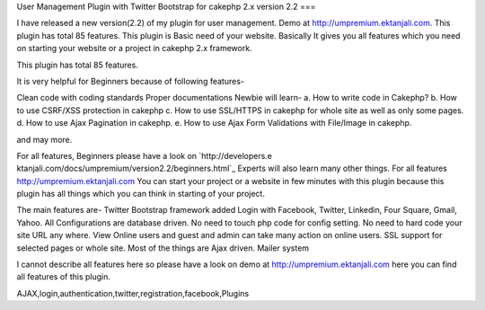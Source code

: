 User Management Plugin with Twitter Bootstrap for cakephp 2.x version
2.2
===

I have released a new version(2.2) of my plugin for user management.
Demo at http://umpremium.ektanjali.com. This plugin has total 85
features.
This plugin is Basic need of your website. Basically It gives you all
features which you need on starting your website or a project in
cakephp 2.x framework.

This plugin has total 85 features.

It is very helpful for Beginners because of following features-

Clean code with coding standards
Proper documentations
Newbie will learn-
a. How to write code in Cakephp?
b. How to use CSRF/XSS protection in cakephp
c. How to use SSL/HTTPS in cakephp for whole site as well as only some
pages.
d. How to use Ajax Pagination in cakephp.
e. How to use Ajax Form Validations with File/Image in cakephp.

and may more.

For all features, Beginners please have a look on `http://developers.e
ktanjali.com/docs/umpremium/version2.2/beginners.html`_
Experts will also learn many other things. For all features
`http://umpremium.ektanjali.com`_
You can start your project or a website in few minutes with this
plugin because this plugin has all things which you can think in
starting of your project.

The main features are-
Twitter Bootstrap framework added
Login with Facebook, Twitter, Linkedin, Four Square, Gmail, Yahoo.
All Configurations are database driven. No need to touch php code for
config setting.
No need to hard code your site URL any where.
View Online users and guest and admin can take many action on online
users.
SSL support for selected pages or whole site.
Most of the things are Ajax driven.
Mailer system

I cannot describe all features here so please have a look on demo at
`http://umpremium.ektanjali.com`_
here you can find all features of this plugin.

.. _http://umpremium.ektanjali.com: http://umpremium.ektanjali.com/
.. _http://developers.ektanjali.com/docs/umpremium/version2.2/beginners.html: http://developers.ektanjali.com/docs/umpremium/version2.2/beginners.html

.. author:: Jimmy
.. categories:: articles, plugins
.. tags::
AJAX,login,authentication,twitter,registration,facebook,Plugins

